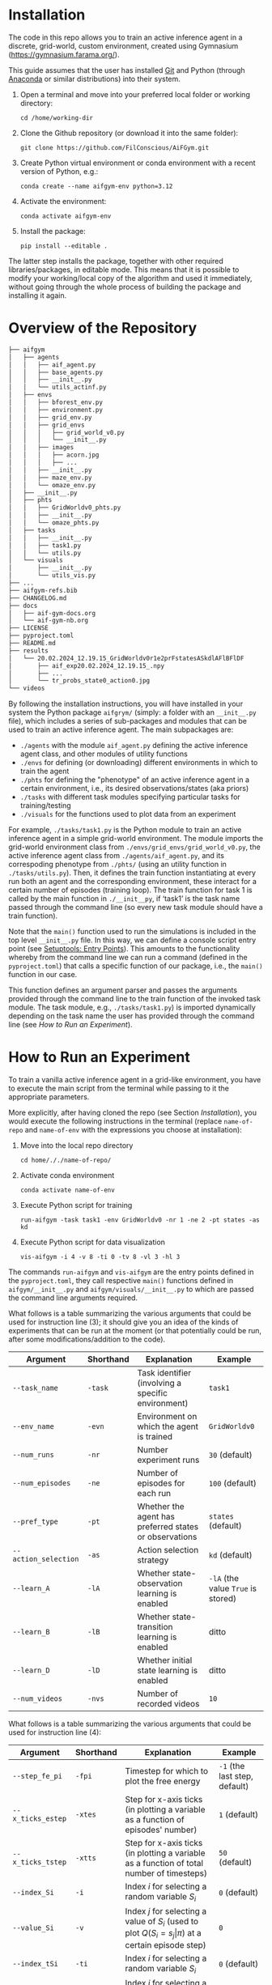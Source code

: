 :PROPERTIES:
:CATEGORY: notebook
:ID:       37f7537c-ec09-4212-bc93-b6d8d90dd63a
:END:
#+STARTUP: overview indent
#+OPTIONS: toc:2


* Installation
:PROPERTIES:
:ID:       8ccb5990-945e-4d5b-b282-62f57ba822e7
:END:

The code in this repo allows you to train an active inference agent in a discrete, grid-world, custom environment, created using Gymnasium (https://gymnasium.farama.org/).

This guide assumes that the user has installed [[https://git-scm.com/downloads][Git]] and Python (through [[https://www.anaconda.com/download][Anaconda]] or similar distributions) into their system.

1. Open a terminal and move into your preferred local folder or working directory:

   ~cd /home/working-dir~

2. Clone the Github repository (or download it into the same folder):

   ~git clone https://github.com/FilConscious/AiFGym.git~

3. Create Python virtual environment or conda environment with a recent version of Python, e.g.:

   ~conda create --name aifgym-env python=3.12~

4. Activate the environment:

   ~conda activate aifgym-env~

5. Install the package:

   ~pip install --editable .~

The latter step installs the package, together with other required libraries/packages, in editable mode. This means that it is possible to modify your working/local copy of the algorithm and used it immediately, without going through the whole process of building the package and installing it again.

* Overview of the Repository

#+BEGIN_SRC bash
├── aifgym
│   ├── agents
│   │   ├── aif_agent.py
│   │   ├── base_agents.py
│   │   ├── __init__.py
│   │   └── utils_actinf.py
│   ├── envs
│   │   ├── bforest_env.py
│   │   ├── environment.py
│   │   ├── grid_env.py
│   │   ├── grid_envs
│   │   │   ├── grid_world_v0.py
│   │   │   └── __init__.py
│   │   ├── images
│   │   │   ├── acorn.jpg
│   │   │   ├── ...
│   │   ├── __init__.py
│   │   ├── maze_env.py
│   │   └── omaze_env.py
│   ├── __init__.py
│   ├── phts
│   │   ├── GridWorldv0_phts.py
│   │   ├── __init__.py
│   │   └── omaze_phts.py
│   ├── tasks
│   │   ├── __init__.py
│   │   ├── task1.py
│   │   └── utils.py
│   └── visuals
│       ├── __init__.py
│       └── utils_vis.py
├── ...
├── aifgym-refs.bib
├── CHANGELOG.md
├── docs
│   ├── aif-gym-docs.org
│   └── aif-gym-nb.org
├── LICENSE
├── pyproject.toml
├── README.md
├── results
│   └── 20.02.2024_12.19.15_GridWorldv0r1e2prFstatesASkdlAFlBFlDF
│       ├── aif_exp20.02.2024_12.19.15_.npy
│       ├── ...
│       └── tr_probs_state0_action0.jpg
└── videos
#+END_SRC

By following the installation instructions, you will have installed in your system the Python package =aifgrym/= (simply: a folder with an =__init__.py= file), which includes a series of sub-packages and modules that can be used to train an active inference agent. The main subpackages are:

- =./agents= with the module =aif_agent.py= defining the active inference agent class, and other modules of utility functions
- =./envs= for defining (or downloading) different environments in which to train the agent
- =./phts= for defining the "phenotype" of an active inference agent in a certain environment, i.e., its desired observations/states (aka priors)
- =./tasks= with different task modules specifying particular tasks for training/testing
- =./visuals= for the functions used to plot data from an experiment

For example, =./tasks/task1.py= is the Python module to train an active inference agent in a simple grid-world environment. The module imports the grid-world environment class from =./envs/grid_envs/grid_world_v0.py=, the active inference agent class from =./agents/aif_agent.py=, and its correspoding phenotype from =./phts/= (using an utility function in =./tasks/utils.py=). Then, it defines the train function instantiating at every run both an agent and the corresponding environment, these interact for a certain number of episodes (training loop). The train function for task 1 is called by the main function in =./__init__py=, if ‘task1’ is the task name passed through the command line (so every new task module should have a train function).

Note that the ~main()~ function used to run the simulations is included in the top level =__init__.py= file. In this way, we can define a console script entry point (see [[https://setuptools.pypa.io/en/latest/userguide/entry_point.html#entry-points-syntax][Setuptools: Entry Points]]). This amounts to the functionality whereby from the command line we can run a command (defined in the =pyproject.toml=) that calls a specific function of our package, i.e., the ~main()~ function in our case.

This function defines an argument parser and passes the arguments provided through the command line to the train function of the invoked task module. The task module, e.g., =./tasks/task1.py=) is imported dynamically depending on the task name the user has provided through the command line (see [[How to Run an Experiment]]).

* How to Run an Experiment
:PROPERTIES:
:ID:       700ed5ed-5fbe-4c72-aebb-4337decd55db
:END:

To train a vanilla active inference agent in a grid-like environment, you have to execute the main script from the terminal while passing to it the appropriate parameters.

More explicitly, after having cloned the repo (see Section [[Installation]]), you would execute the following instructions in the terminal (replace ~name-of-repo~ and ~name-of-env~ with the expressions you choose at installation):

1. Move into the local repo directory

   ~cd home/././name-of-repo/~

2. Activate conda environment

   ~conda activate name-of-env~

3. Execute Python script for training

   ~run-aifgym -task task1 -env GridWorldv0 -nr 1 -ne 2 -pt states -as kd~

4. Execute Python script for data visualization

   ~vis-aifgym -i 4 -v 8 -ti 0 -tv 8 -vl 3 -hl 3~

The commands ~run-aifgym~ and ~vis-aifgym~ are the entry points defined in the =pyproject.toml=, they call respective ~main()~ functions defined in =aifgym/__init__.py= and =aifgym/visuals/__init__.py= to which are passed the command line arguments required.

What follows is a table summarizing the various arguments that could be used for instruction line (3); it should give you an idea of the kinds of experiments that can be run at the moment (or that potentially could be run, after some modifications/addition to the code).

| Argument             | Shorthand | Explanation                                            | Example                            |
|----------------------+-----------+--------------------------------------------------------+------------------------------------|
| ~--task_name~        | ~-task~   | Task identifier (involving a specific environment)     | ~task1~                            |
| ~--env_name~         | ~-evn~    | Environment on which the agent is trained              | ~GridWorldv0~                      |
| ~--num_runs~         | ~-nr~     | Number experiment runs                                 | ~30~ (default)                     |
| ~--num_episodes~     | ~-ne~     | Number of episodes for each run                        | ~100~ (default)                    |
| ~--pref_type~        | ~-pt~     | Whether the agent has preferred states or observations | ~states~ (default)                 |
| ~--action_selection~ | ~-as~     | Action selection strategy                              | ~kd~ (default)                     |
| ~--learn_A~          | ~-lA~     | Whether state-observation learning is enabled          | ~-lA~ (the value ~True~ is stored) |
| ~--learn_B~          | ~-lB~     | Whether state-transition learning is enabled           | ditto                              |
| ~--learn_D~          | ~-lD~     | Whether initial state learning is enabled              | ditto                              |
| ~--num_videos~       | ~-nvs~    | Number of recorded videos                              | ~10~                               |

What follows is a table summarizing the various arguments that could be used for instruction line (4):

| Argument          | Shorthand | Explanation                                                                                           | Example                       |
|-------------------+-----------+-------------------------------------------------------------------------------------------------------+-------------------------------|
| ~--step_fe_pi~    | ~-fpi~    | Timestep for which to plot the free energy                                                            | ~-1~ (the last step, default) |
| ~--x_ticks_estep~ | ~-xtes~   | Step for x-axis ticks (in plotting a variable as a function of episodes' number)                      | ~1~ (default)                 |
| ~--x_ticks_tstep~ | ~-xtts~   | Step for x-axis ticks (in plotting a variable as a function of total number of timesteps)             | ~50~ (default)                |
| ~--index_Si~      | ~-i~      | Index $i$ for selecting a random variable \(S_{i}\)                                                      | ~0~ (default)                 |
| ~--value_Si~      | ~-v~      | Index $j$ for selecting a value of $S_{i}$ (used to plot $Q(S_{i}= s_{j}\vert \pi)$ at a certain episode step)     | ~0~                           |
| ~--index_tSi~     | ~-ti~     | Index $i$ for selecting a random variable $S_{i}$                                                        | ~0~ (default)                 |
| ~--value_tSi~     | ~-tv~     | Index $j$ for selecting a value of $S_{i}$ (used to plot $Q(S_{i}= s_{j}\vert \pi)$ at /every/ time step)            | ~0~                           |
| ~--state_A~       | ~-sa~     | Index $i$ for selecting a $Q(O_{i} = o_{j}\vert s_{})$ (a column of matrix $\mathbf{A}$) to plot                   | ~0~ (default)                 |
| ~--state_B~       | ~-sb~     | Index $i$ for selecting a $Q_{a}(S_{j}_{}\vert S_{i})$ (a column of matrix $\mathbf{B}$) to plot                      | ~0~ (default)                 |
| ~--action_B~      | ~-ab~     | Index $a$ to pick the corresponding matrix $\mathbf{B}$ to plot $Q_{a}(S_{j}_{}\vert S_{i})$                          | ~0~ (default)                 |
| ~--v_len~         | ~-vl~     | Height of the environment                                                                             | ~3~                           |
| ~--h_len~         | ~-hl~     | Width of the environment                                                                              | ~3~                           |


For a more detailed tutorial on the kinds of experiments one could run, see the companion paper and [[cite:&DaCosta2020]].

* Resources
:PROPERTIES:
:ID:       8b24570f-deb7-4638-b4a9-883ddf030094
:END:

** Managing Python virtual enviroments

venv, conda, poetry

(more info on managing Python environments can be found in the Conda's [[https://docs.conda.io/projects/conda/en/stable/user-guide/index.html][User Guide]])

* References

bibliography:../aifgym-refs.bib
